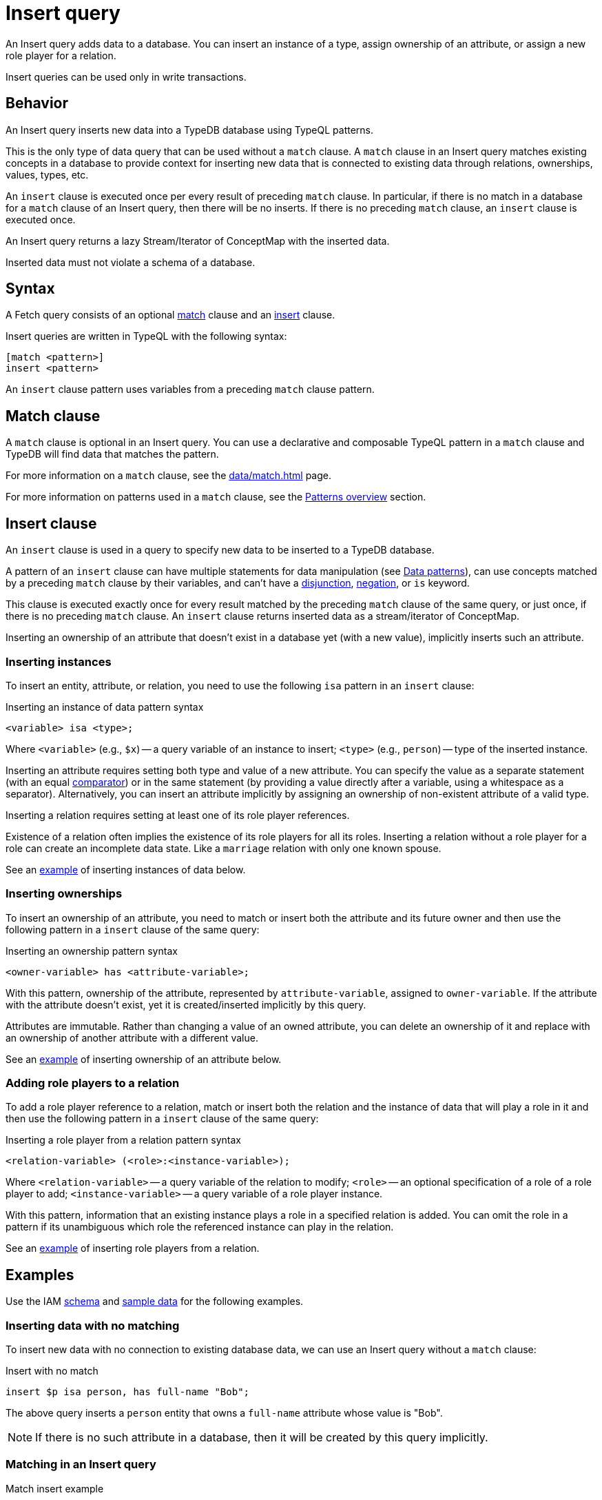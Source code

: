 = Insert query
:Summary: Insert data to a TypeDB database with an Insert query
:keywords: typeql, typedb, query, insert, write, create
:pageTitle: Insert query

An Insert query adds data to a database.
You can insert an instance of a type, assign ownership of an attribute, or assign a new role player for a relation.

Insert queries can be used only in write transactions.

[#_behavior]
== Behavior

An Insert query inserts new data into a TypeDB database using TypeQL patterns.

This is the only type of data query that can be used without a `match` clause.
A `match` clause in an Insert query matches existing concepts in a database to provide context for inserting new data
that is connected to existing data through relations, ownerships, values, types, etc.

An `insert` clause is executed once per every result of preceding `match` clause.
In particular, if there is no match in a database for a `match` clause of an Insert query,
then there will be no inserts.
If there is no preceding `match` clause, an `insert` clause is executed once.

An Insert query returns a lazy Stream/Iterator of ConceptMap with the inserted data.

Inserted data must not violate a schema of a database.

== Syntax

A Fetch query consists of an optional
<<_match_clause,match>> clause and an
<<_insert_clause,insert>> clause.

Insert queries are written in TypeQL with the following syntax:

[,typeql]
----
[match <pattern>]
insert <pattern>
----

An `insert` clause pattern uses variables from a preceding `match` clause pattern.

[#_match_clause]
== Match clause

A `match` clause is optional in an Insert query.
You can use a declarative and composable TypeQL pattern in a `match` clause and TypeDB will find data that matches
the pattern.

For more information on a `match` clause, see the xref:data/match.adoc[] page.

For more information on patterns used in a `match` clause, see the
xref:data/match.adoc#_patterns_overview[Patterns overview] section.

[#_insert_clause]
== Insert clause

// tag::insert_clause[]
An `insert` clause is used in a query to specify new data to be inserted to a TypeDB database.

A pattern of an `insert` clause can have multiple statements for data manipulation
(see xref:typeql::data/match.adoc#_data_patterns[Data patterns]),
can use concepts matched by a preceding `match` clause by their variables,
and can't have a xref:typeql::data/match.adoc#_disjunction[disjunction],
xref:typeql::data/match.adoc#_negation[negation], or `is` keyword.

This clause is executed exactly once for every result matched by the preceding `match` clause of the same query,
or just once, if there is no preceding `match` clause.
An `insert` clause returns inserted data as a stream/iterator of ConceptMap.

Inserting an ownership of an attribute that doesn't exist in a database yet (with a new value),
implicitly inserts such an attribute.
// end::insert_clause[]

=== Inserting instances

To insert an entity, attribute, or relation, you need to use the following `isa` pattern in an `insert` clause:

.Inserting an instance of data pattern syntax
[,typeql]
----
<variable> isa <type>;
----

Where `<variable>` (e.g., `$x`) -- a query variable of an instance to insert;
`<type>` (e.g., `person`) -- type of the inserted instance.

Inserting an attribute requires setting both type and value of a new attribute.
You can specify the value as a separate statement
(with an equal xref:typeql::data/match.adoc#_comparison_operators[comparator]) or in the same statement
(by providing a value directly after a variable, using a whitespace as a separator).
Alternatively,
you can insert an attribute implicitly by assigning an ownership of non-existent attribute of a valid type.

Inserting a relation requires setting at least one of its role player references.

[Note]
====
Existence of a relation often implies the existence of its role players for all its roles.
Inserting a relation without a role player for a role can create an incomplete data state.
Like a `marriage` relation with only one known spouse.
====

See an <<_inserting_data_with_no_matching,example>> of inserting instances of data below.

=== Inserting ownerships

To insert an ownership of an attribute, you need to match or insert both the attribute and its future owner
and then use the following pattern in a `insert` clause of the same query:

.Inserting an ownership pattern syntax
[,typeql]
----
<owner-variable> has <attribute-variable>;
----

With this pattern, ownership of the attribute, represented by `attribute-variable`, assigned to `owner-variable`.
If the attribute with the attribute doesn't exist, yet it is created/inserted implicitly by this query.

Attributes are immutable.
Rather than changing a value of an owned attribute,
you can delete an ownership of it
and replace with an ownership of another attribute with a different value.

See an <<_inserting_attributes,example>> of inserting ownership of an attribute below.

=== Adding role players to a relation

To add a role player reference to a relation, match or insert both the relation and the instance of data that
will play a role in it and then use the following pattern in a `insert` clause of the same query:

.Inserting a role player from a relation pattern syntax
[,typeql]
----
<relation-variable> (<role>:<instance-variable>);
----

Where `<relation-variable>` -- a query variable of the relation to modify;
`<role>` -- an optional specification of a role of a role player to add;
`<instance-variable>` -- a query variable of a role player instance.

With this pattern, information that an existing instance plays a role in a specified relation is added.
You can omit the role in a pattern if its unambiguous which role the referenced instance can play in the relation.

See an <<_multiple_role_players,example>> of inserting role players from a relation.

[#_examples]
== Examples

Use the IAM
https://github.com/vaticle/typedb-docs/blob/master/typedb-src/modules/ROOT/attachments/iam-schema.tql[schema,window=_blank]
and
https://github.com/vaticle/typedb-docs/blob/master/typedb-src/modules/ROOT/attachments/iam-data.tql[sample data,window=_blank]
for the following examples.

[#_inserting_data_with_no_matching]
=== Inserting data with no matching

To insert new data with no connection to existing database data, we can use an Insert query without a `match` clause:

.Insert with no match
[,typeql]
----
insert $p isa person, has full-name "Bob";
----

The above query inserts a `person` entity that owns a `full-name` attribute whose value is "Bob".

[NOTE]
====
If there is no such attribute in a database, then it will be created by this query implicitly.
====

=== Matching in an Insert query

.Match insert example
[,typeql]
----
match
    $p isa person, has full-name "Bob";
insert
    $p has email "bob@vaticle.com";
----

The above query finds a `person` entity that has the `full-name` attribute with the value of `Bob`
and makes it the owner of the `email` attribute with the value of `bob@vaticle.com`.

If there is no person that matches the `match` clause pattern, then there will be no information inserted by the query.
If there are multiple instances that match the pattern, then every matched person will be assigned ownership of the
email attribute.

[#_insert_entity_example]
=== Inserting entities

Use a variable followed by an `isa` pattern with an entity type to insert an entity.
Entity insertion statement with `isa` is usually combined with statements to assign attribute ownership
or roles in relations.

[NOTE]
====
It is possible to insert an entity without any attribute ownership or roles played.
But entities without any additional information associated with them are indistinguishable from one another.
====

.Inserting entities example
[,typeql]
----
insert
$p isa person,
    has full-name "John Parkson",
    has email "john.parkson@gmail.com",
    has credential "qwerty1";
----

The above query inserts a `person` entity with the following attributes:

* `full-name` -- value is `John Parkson`,
* `email` -- value is `john.parkson@gmail.com`,
* `credential` -- value is `qwerty1`.

[#_inserting_attributes]
=== Inserting attributes

You can insert an attribute explicitly.
Use a variable followed by a value and `isa` pattern with an attribute type to insert an attribute.

.Explicit attribute insertion
[,typeql]
----
insert
$s 34 isa size-kb;
----

Attributes that are not owned by any other instances are called
xref:typeql::data/delete.adoc#_orphaned_attributes[orphaned attributes]
and aren't very useful to store in a database.

You can insert attributes implicitly by assigning ownership of an attribute that doesn't exist yet.
Use the owner's variable (with `isa` pattern if it's a new instance) followed by the `has` keyword,
an attribute type, and a value to insert an ownership of an attribute

.Implicit attribute insertion
[,typeql]
----
insert
$f isa file, has path "new-file.txt";
----

The above query inserts a new `file` entity and assigning it an ownership of `path` attribute
with the value of `new-file.txt`.
If there was no such attribute prior to the query execution, it is inserted implicitly as a result of assigning
the ownership.

We can assign ownership of an attribute for an existing entity or relation by matching it first.
See an example below.

.Implicit attribute insertion for an existing entity
[,typeql]
----
match
$f isa file, has path "new-file.txt";
insert
$f has size-kb 331;
----

The above query matches a `file` entity by its owned `path` attribute and inserts `size-kb` attribute
with the value of `331`.
If there was no such attribute first, it is created as a result of a query.

[NOTE]
====
Note that we removed the `isa file` statement from the insert patter in the above query example.
Since we are matching an existing file in a `match` statement, there is no need to create a new file.
====

// -  #todo Add a link for orphaned attributes and how to delete them

[#_multivalued_attributes]
==== Multivalued attributes

TypeDB supports multivalued attributes by allowing ownership of multiple attributes of the same type.

For example, if the `person` entity type can own the `email` attribute type, then an instance of the `person`
can own multiple (from zero to many) `email` attributes with different values.

.Example of having multiple emails
[,typeql]
----
match
$p isa person, has full-name "John Parkson";
insert
$p has email "john.parkson@vaticle.com",
    has email "admin@jp.com",
    has email "jp@gmail.com";
----

This query will assign ownership of three different attributes of the `email` type to the matched `person` entity
from one of the previous examples: <<_insert_entity_example>>.
As a result, the matched entity should own six attributes, four of which are of `email` type.
See the example of a Fetch query output, showing all attributes of the person with name `John Parkson` below.

.All attributes of the person with four emails
[,js]
----
{
    "p": {
        "attribute": [
            { "value": "John Parkson", "value_type": "string", "type": { "label": "full-name", "root": "attribute" } },
            { "value": "admin@jp.com", "value_type": "string", "type": { "label": "email", "root": "attribute" } },
            { "value": "jp@gmail.com", "value_type": "string", "type": { "label": "email", "root": "attribute" } },
            { "value": "john.parkson@gmail.com", "value_type": "string", "type": { "label": "email", "root": "attribute" } },
            { "value": "john.parkson@vaticle.com", "value_type": "string", "type": { "label": "email", "root": "attribute" } },
            { "value": "qwerty1", "value_type": "string", "type": { "label": "credential", "root": "attribute" } }
        ],
        "type": { "label": "person", "root": "entity" }
    }
}
----

See the illustration of the resulted data from xref:typedb:ROOT:connecting/studio.adoc[TypeDB Studio] below.

image::john-6-attributes.png[John with 4 emails, role=framed, width = 75%, link=self]

=== Inserting relations

Use an optional variable followed by parenthesis with role players references with or without role types.
After the parenthesis, use an `isa` pattern with a relation type.

Inserting a relation requires specifying at least one role player.
Roles in a relation are expected to be played by existing or new entities, other relations, or attributes.
A role player can be matched by a preceding `match` clause or inserted by the same `insert` clause.

.Example of inserting a relation
[,typeql]
----
match
$op isa operation, has name "view_file";
insert
$f isa file, has path "new-relation.txt";
$a (object: $f, action: $op) isa access;
----

In the above example we match the `view_file` operation and insert the `new-relation.txt` file to insert a relation
between them with roles `object` and `action` respectively.

We can insert a relation with some roles missing a role player, but that represents an incomplete data state.
The existence of a relation suggests the existence of its role players.

[#_multiple_role_players]
==== Multiple role players

A role in a relation can be played more than once (by multiple role players).

.Relation with multiple role players for a role
[,typeql]
----
match
$p1 isa subject, has full-name "Pearle Goodman";
$p2 isa subject, has full-name "Masako Holley";
$o isa object, has path "zewhb.java";
insert
$obj-ownership (owner: $p1, owner: $p2, object: $o) isa object-ownership;
----

The above query:

. Finds the `person` entity (`$p1`) by its `full-name` attribute `Pearle Goodman`.
. Finds the `person` entity (`$p2`) by its `full-name` attribute `Masako Holley`.
. Finds the `object` entity (`$o`) by its `path` attribute `zewhb.java`.
. Inserts an `object-ownership` relation (`$obj-ownership`) which relates `$p1` (as `owner`) and `$p2` (as
  `owner`) to `$o` (as `object`).

In short, it makes `Pearle Goodman` and `Masako Holley` owners of the `zewhb.java` file.

==== Adding role players

We can add (insert) a new role player reference for an existing relation.

.Adding a role player
[,typeql]
----
match
$p1 isa subject, has full-name "Pearle Goodman";
$p2 isa subject, has full-name "Masako Holley";
$o isa object, has path "zewhb.java";
$obj-ownership (owner: $p1, owner: $p2, object: $o) isa object-ownership;
$p3 isa subject, has full-name "Kevin Morrison";
insert
$obj-ownership (owner: $p3);
----

The above query:

. Finds the `person` entity (`$p1`) by its `full-name` attribute `Pearle Goodman`.
. Finds the `person` entity (`$p2`) by its `full-name` attribute `Masako Holley`.
. Finds the `object` entity (`$o`) by its `path` attribute `zewhb.java`.
. Finds the `object-ownership` relation (`$obj-ownership`) which relates `$p1` (as `owner`) and `$p2` (as
  `owner`) to `$o` (as `object`).
. Finds the `person` entity (`$p3`) by its `full-name` attribute `Kevin Morrison`.
. Adds `$p3` as a role player for the `owner` role of the `$obj-ownership` relation.

==== Relations as role players

In addition to entities and attributes, a role of a relation can be played by another relation.

.Example of relation playing a role in another relation
[,typeql]
----
match
$s isa subject, has full-name "Pearle Goodman";
$o isa object, has path "zewhb.java";
$a isa action, has name "modify_file";
$ac (object: $o, action: $a) isa access;
insert
$p (subject: $s, access: $ac) isa permission;
----

The above query:

. Finds the `subject` (`$s`) with the `full-name` attribute with the value of `Pearle Goodman`.
. Finds the `object` (`$o`) with the `path` attribute with the value of `zewhb.java`.
. Finds the `action` (`$a`) whose name attribute has a value of `modify_file`.
. Finds the `access` relation (`$ac`) that relates the `$o` (as `object`) to `$a` (as `action`).
. Inserts a `permission` relation that relates `$s` (as `subject`) to the relation `$ac` (as
`access`).

In short, it creates the `permission` that lets `Pearle Goodman` to modify the `zewhb.java` file.

The relation of `access` type now plays the role of `access` in the inserted relation of the `permission` type.
